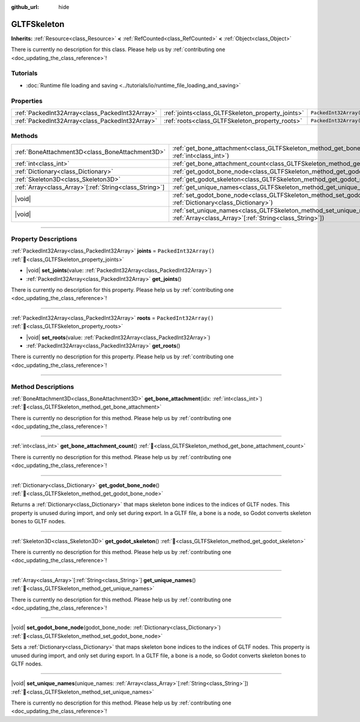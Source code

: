:github_url: hide

.. DO NOT EDIT THIS FILE!!!
.. Generated automatically from Redot engine sources.
.. Generator: https://github.com/Redot-Engine/redot-engine/tree/4.3/doc/tools/make_rst.py.
.. XML source: https://github.com/Redot-Engine/redot-engine/tree/4.3/modules/gltf/doc_classes/GLTFSkeleton.xml.

.. _class_GLTFSkeleton:

GLTFSkeleton
============

**Inherits:** :ref:`Resource<class_Resource>` **<** :ref:`RefCounted<class_RefCounted>` **<** :ref:`Object<class_Object>`

.. container:: contribute

	There is currently no description for this class. Please help us by :ref:`contributing one <doc_updating_the_class_reference>`!

.. rst-class:: classref-introduction-group

Tutorials
---------

- :doc:`Runtime file loading and saving <../tutorials/io/runtime_file_loading_and_saving>`

.. rst-class:: classref-reftable-group

Properties
----------

.. table::
   :widths: auto

   +-------------------------------------------------+---------------------------------------------------+------------------------+
   | :ref:`PackedInt32Array<class_PackedInt32Array>` | :ref:`joints<class_GLTFSkeleton_property_joints>` | ``PackedInt32Array()`` |
   +-------------------------------------------------+---------------------------------------------------+------------------------+
   | :ref:`PackedInt32Array<class_PackedInt32Array>` | :ref:`roots<class_GLTFSkeleton_property_roots>`   | ``PackedInt32Array()`` |
   +-------------------------------------------------+---------------------------------------------------+------------------------+

.. rst-class:: classref-reftable-group

Methods
-------

.. table::
   :widths: auto

   +----------------------------------------------------------+----------------------------------------------------------------------------------------------------------------------------------------------------+
   | :ref:`BoneAttachment3D<class_BoneAttachment3D>`          | :ref:`get_bone_attachment<class_GLTFSkeleton_method_get_bone_attachment>`\ (\ idx\: :ref:`int<class_int>`\ )                                       |
   +----------------------------------------------------------+----------------------------------------------------------------------------------------------------------------------------------------------------+
   | :ref:`int<class_int>`                                    | :ref:`get_bone_attachment_count<class_GLTFSkeleton_method_get_bone_attachment_count>`\ (\ )                                                        |
   +----------------------------------------------------------+----------------------------------------------------------------------------------------------------------------------------------------------------+
   | :ref:`Dictionary<class_Dictionary>`                      | :ref:`get_godot_bone_node<class_GLTFSkeleton_method_get_godot_bone_node>`\ (\ )                                                                    |
   +----------------------------------------------------------+----------------------------------------------------------------------------------------------------------------------------------------------------+
   | :ref:`Skeleton3D<class_Skeleton3D>`                      | :ref:`get_godot_skeleton<class_GLTFSkeleton_method_get_godot_skeleton>`\ (\ )                                                                      |
   +----------------------------------------------------------+----------------------------------------------------------------------------------------------------------------------------------------------------+
   | :ref:`Array<class_Array>`\[:ref:`String<class_String>`\] | :ref:`get_unique_names<class_GLTFSkeleton_method_get_unique_names>`\ (\ )                                                                          |
   +----------------------------------------------------------+----------------------------------------------------------------------------------------------------------------------------------------------------+
   | |void|                                                   | :ref:`set_godot_bone_node<class_GLTFSkeleton_method_set_godot_bone_node>`\ (\ godot_bone_node\: :ref:`Dictionary<class_Dictionary>`\ )             |
   +----------------------------------------------------------+----------------------------------------------------------------------------------------------------------------------------------------------------+
   | |void|                                                   | :ref:`set_unique_names<class_GLTFSkeleton_method_set_unique_names>`\ (\ unique_names\: :ref:`Array<class_Array>`\[:ref:`String<class_String>`\]\ ) |
   +----------------------------------------------------------+----------------------------------------------------------------------------------------------------------------------------------------------------+

.. rst-class:: classref-section-separator

----

.. rst-class:: classref-descriptions-group

Property Descriptions
---------------------

.. _class_GLTFSkeleton_property_joints:

.. rst-class:: classref-property

:ref:`PackedInt32Array<class_PackedInt32Array>` **joints** = ``PackedInt32Array()`` :ref:`🔗<class_GLTFSkeleton_property_joints>`

.. rst-class:: classref-property-setget

- |void| **set_joints**\ (\ value\: :ref:`PackedInt32Array<class_PackedInt32Array>`\ )
- :ref:`PackedInt32Array<class_PackedInt32Array>` **get_joints**\ (\ )

.. container:: contribute

	There is currently no description for this property. Please help us by :ref:`contributing one <doc_updating_the_class_reference>`!

.. rst-class:: classref-item-separator

----

.. _class_GLTFSkeleton_property_roots:

.. rst-class:: classref-property

:ref:`PackedInt32Array<class_PackedInt32Array>` **roots** = ``PackedInt32Array()`` :ref:`🔗<class_GLTFSkeleton_property_roots>`

.. rst-class:: classref-property-setget

- |void| **set_roots**\ (\ value\: :ref:`PackedInt32Array<class_PackedInt32Array>`\ )
- :ref:`PackedInt32Array<class_PackedInt32Array>` **get_roots**\ (\ )

.. container:: contribute

	There is currently no description for this property. Please help us by :ref:`contributing one <doc_updating_the_class_reference>`!

.. rst-class:: classref-section-separator

----

.. rst-class:: classref-descriptions-group

Method Descriptions
-------------------

.. _class_GLTFSkeleton_method_get_bone_attachment:

.. rst-class:: classref-method

:ref:`BoneAttachment3D<class_BoneAttachment3D>` **get_bone_attachment**\ (\ idx\: :ref:`int<class_int>`\ ) :ref:`🔗<class_GLTFSkeleton_method_get_bone_attachment>`

.. container:: contribute

	There is currently no description for this method. Please help us by :ref:`contributing one <doc_updating_the_class_reference>`!

.. rst-class:: classref-item-separator

----

.. _class_GLTFSkeleton_method_get_bone_attachment_count:

.. rst-class:: classref-method

:ref:`int<class_int>` **get_bone_attachment_count**\ (\ ) :ref:`🔗<class_GLTFSkeleton_method_get_bone_attachment_count>`

.. container:: contribute

	There is currently no description for this method. Please help us by :ref:`contributing one <doc_updating_the_class_reference>`!

.. rst-class:: classref-item-separator

----

.. _class_GLTFSkeleton_method_get_godot_bone_node:

.. rst-class:: classref-method

:ref:`Dictionary<class_Dictionary>` **get_godot_bone_node**\ (\ ) :ref:`🔗<class_GLTFSkeleton_method_get_godot_bone_node>`

Returns a :ref:`Dictionary<class_Dictionary>` that maps skeleton bone indices to the indices of GLTF nodes. This property is unused during import, and only set during export. In a GLTF file, a bone is a node, so Godot converts skeleton bones to GLTF nodes.

.. rst-class:: classref-item-separator

----

.. _class_GLTFSkeleton_method_get_godot_skeleton:

.. rst-class:: classref-method

:ref:`Skeleton3D<class_Skeleton3D>` **get_godot_skeleton**\ (\ ) :ref:`🔗<class_GLTFSkeleton_method_get_godot_skeleton>`

.. container:: contribute

	There is currently no description for this method. Please help us by :ref:`contributing one <doc_updating_the_class_reference>`!

.. rst-class:: classref-item-separator

----

.. _class_GLTFSkeleton_method_get_unique_names:

.. rst-class:: classref-method

:ref:`Array<class_Array>`\[:ref:`String<class_String>`\] **get_unique_names**\ (\ ) :ref:`🔗<class_GLTFSkeleton_method_get_unique_names>`

.. container:: contribute

	There is currently no description for this method. Please help us by :ref:`contributing one <doc_updating_the_class_reference>`!

.. rst-class:: classref-item-separator

----

.. _class_GLTFSkeleton_method_set_godot_bone_node:

.. rst-class:: classref-method

|void| **set_godot_bone_node**\ (\ godot_bone_node\: :ref:`Dictionary<class_Dictionary>`\ ) :ref:`🔗<class_GLTFSkeleton_method_set_godot_bone_node>`

Sets a :ref:`Dictionary<class_Dictionary>` that maps skeleton bone indices to the indices of GLTF nodes. This property is unused during import, and only set during export. In a GLTF file, a bone is a node, so Godot converts skeleton bones to GLTF nodes.

.. rst-class:: classref-item-separator

----

.. _class_GLTFSkeleton_method_set_unique_names:

.. rst-class:: classref-method

|void| **set_unique_names**\ (\ unique_names\: :ref:`Array<class_Array>`\[:ref:`String<class_String>`\]\ ) :ref:`🔗<class_GLTFSkeleton_method_set_unique_names>`

.. container:: contribute

	There is currently no description for this method. Please help us by :ref:`contributing one <doc_updating_the_class_reference>`!

.. |virtual| replace:: :abbr:`virtual (This method should typically be overridden by the user to have any effect.)`
.. |const| replace:: :abbr:`const (This method has no side effects. It doesn't modify any of the instance's member variables.)`
.. |vararg| replace:: :abbr:`vararg (This method accepts any number of arguments after the ones described here.)`
.. |constructor| replace:: :abbr:`constructor (This method is used to construct a type.)`
.. |static| replace:: :abbr:`static (This method doesn't need an instance to be called, so it can be called directly using the class name.)`
.. |operator| replace:: :abbr:`operator (This method describes a valid operator to use with this type as left-hand operand.)`
.. |bitfield| replace:: :abbr:`BitField (This value is an integer composed as a bitmask of the following flags.)`
.. |void| replace:: :abbr:`void (No return value.)`

